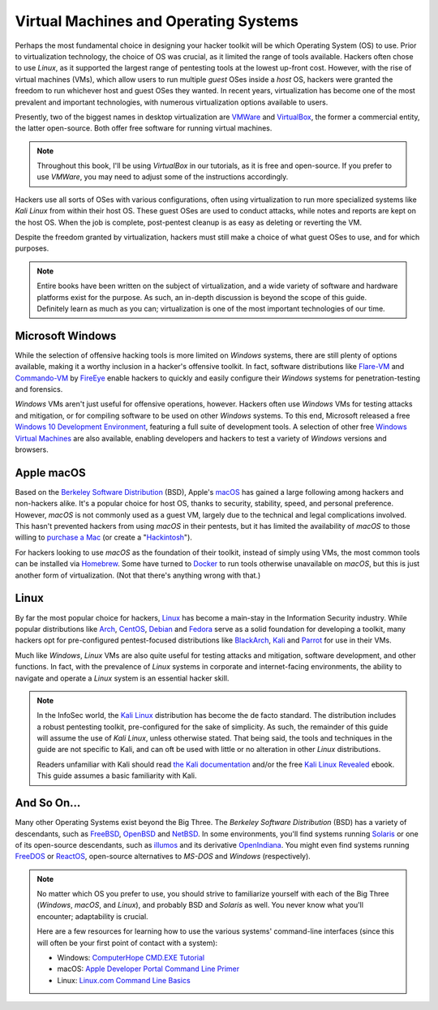 Virtual Machines and Operating Systems
======================================
Perhaps the most fundamental choice in designing your hacker toolkit will be which Operating System (OS) to use. Prior to virtualization technology, the choice of OS was crucial, as it limited the range of tools available. Hackers often chose to use `Linux`, as it supported the largest range of pentesting tools at the lowest up-front cost. However, with the rise of virtual machines (VMs), which allow users to run multiple `guest` OSes inside a `host` OS, hackers were granted the freedom to run whichever host and guest OSes they wanted. In recent years, virtualization has become one of the most prevalent and important technologies, with numerous virtualization options available to users.

Presently, two of the biggest names in desktop virtualization are `VMWare`_ and `VirtualBox`_, the former a commercial entity, the latter open-source. Both offer free software for running virtual machines.

.. _VMWare: https://www.vmware.com/
.. _VirtualBox: https://www.virtualbox.org/

.. note::

    Throughout this book, I'll be using `VirtualBox` in our tutorials, as it is free and open-source. If you prefer to use `VMWare`, you may need to adjust some of the instructions accordingly.

Hackers use all sorts of OSes with various configurations, often using virtualization to run more specialized systems like `Kali Linux` from within their host OS. These guest OSes are used to conduct attacks, while notes and reports are kept on the host OS. When the job is complete, post-pentest cleanup is as easy as deleting or reverting the VM.

Despite the freedom granted by virtualization, hackers must still make a choice of what guest OSes to use, and for which purposes.

.. note::

    Entire books have been written on the subject of virtualization, and a wide variety of software and hardware platforms exist for the purpose. As such, an in-depth discussion is beyond the scope of this guide. Definitely learn as much as you can; virtualization is one of the most important technologies of our time.


Microsoft Windows
-----------------

While the selection of offensive hacking tools is more limited on `Windows` systems, there are still plenty of options available, making it a worthy inclusion in a hacker's offensive toolkit. In fact, software distributions like `Flare-VM`_ and `Commando-VM`_ by `FireEye`_ enable hackers to quickly and easily configure their `Windows` systems for penetration-testing and forensics.

.. _Flare-VM: https://github.com/fireeye/flare-vm
.. _Commando-VM: https://github.com/fireeye/commando-vm
.. _FireEye: https://www.fireeye.com/

`Windows` VMs aren't just useful for offensive operations, however. Hackers often use `Windows` VMs for testing attacks and mitigation, or for compiling software to be used on other `Windows` systems. To this end, Microsoft released a free `Windows 10 Development Environment`_, featuring a full suite of development tools. A selection of other free `Windows Virtual Machines`_ are also available, enabling developers and hackers to test a variety of `Windows` versions and browsers.

.. _Windows 10 Development Environment: https://developer.microsoft.com/en-us/windows/downloads/virtual-machines
.. _Windows Virtual Machines: https://developer.microsoft.com/en-us/microsoft-edge/tools/vms/


Apple macOS
-----------

Based on the `Berkeley Software Distribution`_ (BSD), Apple's `macOS`_ has gained a large following among hackers and non-hackers alike. It's a popular choice for host OS, thanks to security, stability, speed, and personal preference. However, `macOS` is not commonly used as a guest VM, largely due to the technical and legal complications involved. This hasn't prevented hackers from using `macOS` in their pentests, but it has limited the availability of `macOS` to those willing to `purchase a Mac`_ (or create a "`Hackintosh`_").

.. _Berkeley Software Distribution: https://en.wikipedia.org/wiki/Berkeley_Software_Distribution
.. _macOS: https://www.apple.com/macos/
.. _purchase a Mac: https://www.apple.com/mac/
.. _Hackintosh: https://hackintosh.com/

For hackers looking to use `macOS` as the foundation of their toolkit, instead of simply using VMs, the most common tools can be installed via `Homebrew`_. Some have turned to `Docker`_ to run tools otherwise unavailable on `macOS`, but this is just another form of virtualization. (Not that there's anything wrong with that.)

.. _Homebrew: https://brew.sh/
.. _Docker: https://www.docker.com/


Linux
-----

By far the most popular choice for hackers, `Linux`_ has become a main-stay in the Information Security industry. While popular distributions like `Arch`_, `CentOS`_, `Debian`_ and `Fedora`_ serve as a solid foundation for developing a toolkit, many hackers opt for pre-configured pentest-focused distributions like `BlackArch`_, `Kali`_ and `Parrot`_ for use in their VMs.

.. _Linux: https://en.wikipedia.org/wiki/Linux
.. _Arch: https://www.archlinux.org/
.. _CentOS: https://www.centos.org/
.. _Debian: https://www.debian.org/
.. _Fedora: https://getfedora.org/
.. _BlackArch: https://blackarch.org/
.. _Kali: https://www.kali.org/
.. _Parrot: https://parrotlinux.org/

Much like `Windows`, `Linux` VMs are also quite useful for testing attacks and mitigation, software development, and other functions. In fact, with the prevalence of `Linux` systems in corporate and internet-facing environments, the ability to navigate and operate a `Linux` system is an essential hacker skill.

.. note::

    In the InfoSec world, the `Kali Linux`_ distribution has become the de facto standard. The distribution includes a robust pentesting toolkit, pre-configured for the sake of simplicity. As such, the remainder of this guide will assume the use of `Kali Linux`, unless otherwise stated. That being said, the tools and techniques in the guide are not specific to Kali, and can oft be used with little or no alteration in other `Linux` distributions.

    Readers unfamiliar with Kali should read `the Kali documentation`_ and/or the free `Kali Linux Revealed`_ ebook. This guide assumes a basic familiarity with Kali.

.. _Kali Linux: https://www.kali.org/
.. _the Kali documentation: https://www.kali.org/docs/
.. _Kali Linux Revealed: https://www.kali.org/download-kali-linux-revealed-book/


And So On...
------------
Many other Operating Systems exist beyond the Big Three. The `Berkeley Software Distribution` (BSD) has a variety of descendants, such as `FreeBSD`_, `OpenBSD`_ and `NetBSD`_. In some environments, you'll find systems running `Solaris`_ or one of its open-source descendants, such as `illumos`_ and its derivative `OpenIndiana`_. You might even find systems running `FreeDOS`_ or `ReactOS`_, open-source alternatives to `MS-DOS` and `Windows` (respectively).

.. _FreeBSD: https://www.freebsd.org/
.. _NetBSD: https://www.netbsd.org/
.. _OpenBSD: https://www.openbsd.org/
.. _Solaris: https://en.wikipedia.org/wiki/Solaris_(operating_system)
.. _illumos: https://www.illumos.org/
.. _OpenIndiana: https://www.openindiana.org/
.. _FreeDOS: https://www.freedos.org/
.. _ReactOS: https://reactos.org/

.. note::

    No matter which OS you prefer to use, you should strive to familiarize yourself with each of the Big Three (`Windows`, `macOS`, and `Linux`), and probably BSD and `Solaris` as well. You never know what you'll encounter; adaptability is crucial.

    Here are a few resources for learning how to use the various systems' command-line interfaces (since this will often be your first point of contact with a system):

    * Windows: `ComputerHope CMD.EXE Tutorial`_
    * macOS: `Apple Developer Portal Command Line Primer`_
    * Linux: `Linux.com Command Line Basics`_

.. _ComputerHope CMD.EXE Tutorial: https://www.computerhope.com/issues/chusedos.htm
.. _Apple Developer Portal Command Line Primer: https://developer.apple.com/library/archive/documentation/OpenSource/Conceptual/ShellScripting/CommandLInePrimer/CommandLine.html
.. _Linux.com Command Line Basics: https://www.linux.com/tutorials/how-use-linux-command-line-basics-cli/
